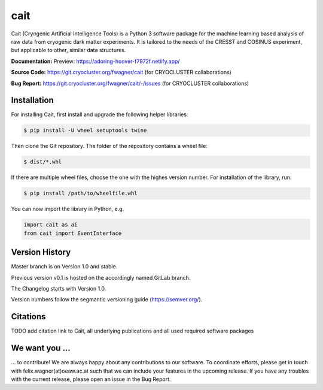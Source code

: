 ****
cait
****

Cait (Cryogenic Artificial Intelligence Tools) is a Python 3 software package for the machine learning based analysis
of raw data from cryogenic dark matter experiments. It is tailored to the needs of the CRESST and COSINUS experiment,
but applicable to other, similar data structures.

**Documentation:** Preview: https://adoring-hoover-f7972f.netlify.app/

**Source Code:** https://git.cryocluster.org/fwagner/cait (for CRYOCLUSTER collaborations)

**Bug Report:** https://git.cryocluster.org/fwagner/cait/-/issues (for CRYOCLUSTER collaborations)


Installation
============

For installing Cait, first install and upgrade the following helper libraries:

.. code:: console

    $ pip install -U wheel setuptools twine

Then clone the Git repository. The folder of the repository contains a wheel file:

.. code:: console

    $ dist/*.whl

If there are multiple wheel files, choose the one with the highes version number. 
For installation of the library, run:

.. code:: console

    $ pip install /path/to/wheelfile.whl

You can now import the library in Python, e.g.

.. code:: python

    import cait as ai
    from cait import EventInterface

Version History
===============

Master branch is on Version 1.0 and stable.

Previous version v0.1 is hosted on the accordingly named GitLab branch.

The Changelog starts with Version 1.0.

Version numbers follow the segmantic versioning guide (https://semver.org/).

Citations
===============

TODO add citation link to Cait, all underlying publications and all used required software packages

We want you ...
===============

... to contribute! We are always happy about any contributions to our software. To coordinate
efforts, please get in touch with felix.wagner(at)oeaw.ac.at such that we can include your
features in the upcoming release. If you have any troubles with the current release, please open an issue in the Bug Report.